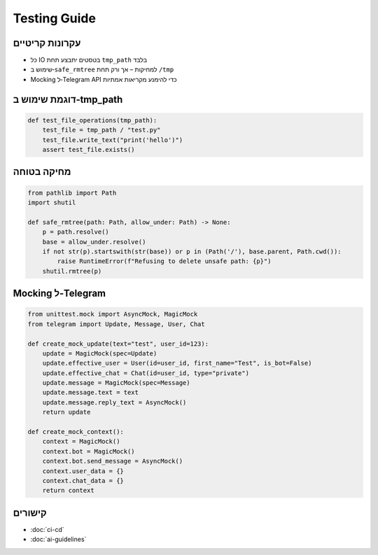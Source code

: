 Testing Guide
=============

עקרונות קריטיים
----------------

- כל IO בטסטים יתבצע תחת ``tmp_path`` בלבד
- שימוש ב‑``safe_rmtree`` למחיקות – אך ורק תחת ``/tmp``
- Mocking ל‑Telegram API כדי להימנע מקריאות אמתיות

דוגמת שימוש ב‑tmp_path
----------------------

.. code-block:: python

   def test_file_operations(tmp_path):
       test_file = tmp_path / "test.py"
       test_file.write_text("print('hello')")
       assert test_file.exists()

מחיקה בטוחה
-----------

.. code-block:: python

   from pathlib import Path
   import shutil

   def safe_rmtree(path: Path, allow_under: Path) -> None:
       p = path.resolve()
       base = allow_under.resolve()
       if not str(p).startswith(str(base)) or p in (Path('/'), base.parent, Path.cwd()):
           raise RuntimeError(f"Refusing to delete unsafe path: {p}")
       shutil.rmtree(p)

Mocking ל‑Telegram
------------------

.. code-block:: python

   from unittest.mock import AsyncMock, MagicMock
   from telegram import Update, Message, User, Chat

   def create_mock_update(text="test", user_id=123):
       update = MagicMock(spec=Update)
       update.effective_user = User(id=user_id, first_name="Test", is_bot=False)
       update.effective_chat = Chat(id=user_id, type="private")
       update.message = MagicMock(spec=Message)
       update.message.text = text
       update.message.reply_text = AsyncMock()
       return update

   def create_mock_context():
       context = MagicMock()
       context.bot = MagicMock()
       context.bot.send_message = AsyncMock()
       context.user_data = {}
       context.chat_data = {}
       return context

קישורים
-------

- :doc:`ci-cd`
- :doc:`ai-guidelines`
